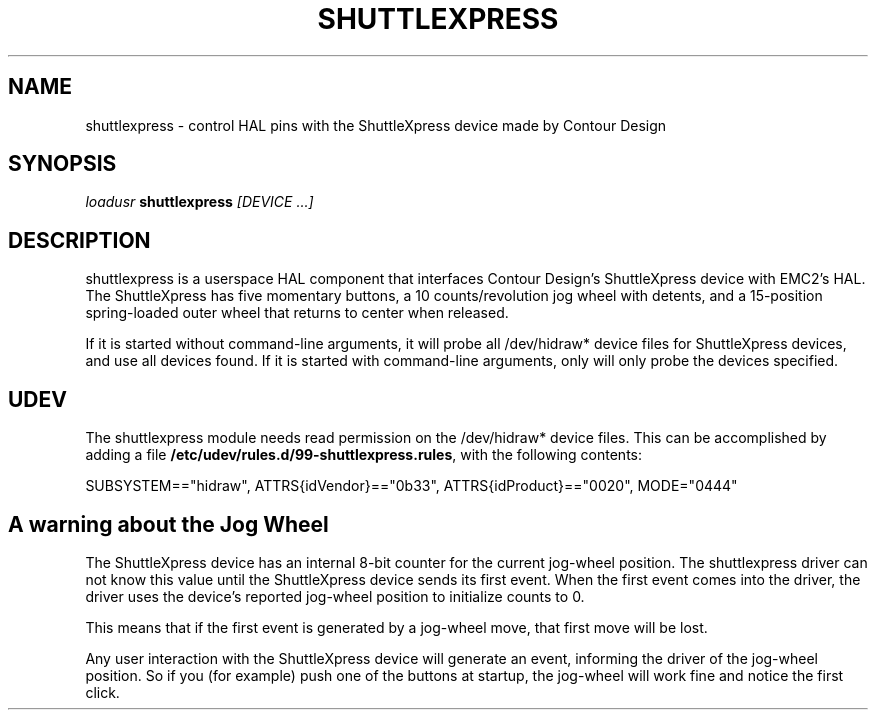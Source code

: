 .TH SHUTTLEXPRESS "1" "2011-01-13" "EMC Documentation" "HAL User's Manual"
.de TQ
.br
.ns
.TP \\$1
..
.SH NAME
shuttlexpress \- control HAL pins with the ShuttleXpress device made by Contour Design
.SH SYNOPSIS
\fIloadusr\fR \fBshuttlexpress\fR \fI[DEVICE ...]\fR
.SH DESCRIPTION
shuttlexpress is a userspace HAL component that interfaces Contour Design's
ShuttleXpress device with EMC2's HAL.  The ShuttleXpress has five momentary
buttons, a 10 counts/revolution jog wheel with detents, and a 15-position
spring-loaded outer wheel that returns to center when released.
.PP
If it is started without command-line arguments, it will probe all
/dev/hidraw* device files for ShuttleXpress devices, and use all devices
found.  If it is started with command-line arguments, only will only
probe the devices specified.
.SH UDEV
The shuttlexpress module needs read permission on the /dev/hidraw*
device files.  This can be accomplished by adding a file
\fB/etc/udev/rules.d/99-shuttlexpress.rules\fR, with the following contents:

SUBSYSTEM=="hidraw", ATTRS{idVendor}=="0b33", ATTRS{idProduct}=="0020", MODE="0444"

.SH A warning about the Jog Wheel
The ShuttleXpress device has an internal 8-bit counter for the current
jog-wheel position.  The shuttlexpress driver can not know this value
until the ShuttleXpress device sends its first event.  When the first
event comes into the driver, the driver uses the device's reported
jog-wheel position to initialize counts to 0.

This means that if the first event is generated by a jog-wheel move,
that first move will be lost.

Any user interaction with the ShuttleXpress device will generate an event,
informing the driver of the jog-wheel position.  So if you (for example)
push one of the buttons at startup, the jog-wheel will work fine and
notice the first click.
